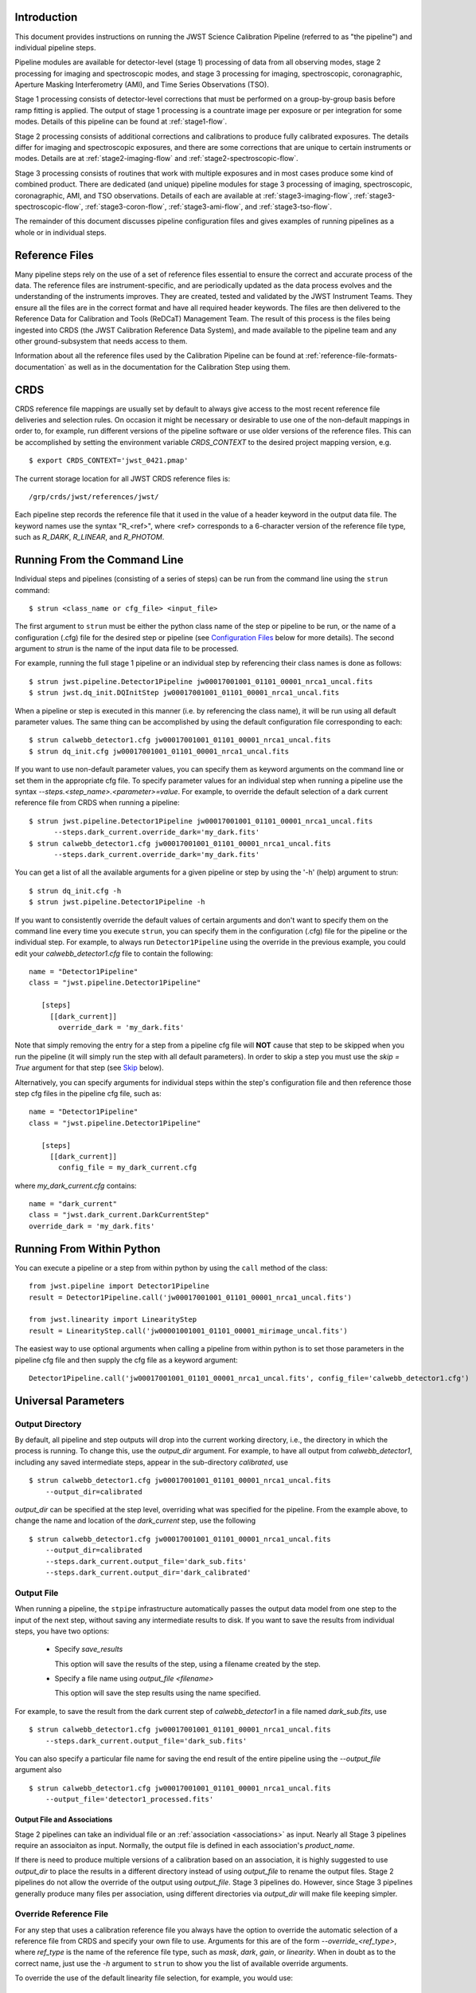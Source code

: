 Introduction
============

This document provides instructions on running the JWST Science Calibration
Pipeline (referred to as "the pipeline") and individual pipeline steps.

Pipeline modules are available for detector-level (stage 1) processing of
data from all observing modes, stage 2 processing for imaging and
spectroscopic modes, and stage 3 processing for imaging, spectroscopic,
coronagraphic, Aperture Masking Interferometry (AMI), and Time Series
Observations (TSO).

Stage 1 processing consists of detector-level
corrections that must be performed on a group-by-group basis
before ramp fitting is applied. The output of stage 1 processing
is a countrate image per exposure or per integration for some modes.
Details of this pipeline can be found at :ref:`stage1-flow`.

Stage 2 processing consists of additional corrections and
calibrations to produce fully calibrated exposures. The details
differ for imaging and spectroscopic exposures, and there are some
corrections that are unique to certain instruments or modes.
Details are at :ref:`stage2-imaging-flow`
and :ref:`stage2-spectroscopic-flow`.

Stage 3 processing consists of routines that work with multiple exposures
and in most cases produce some kind of combined product.
There are dedicated (and unique) pipeline modules for stage 3 processing of
imaging, spectroscopic, coronagraphic, AMI, and TSO observations. Details
of each are available at
:ref:`stage3-imaging-flow`,
:ref:`stage3-spectroscopic-flow`,
:ref:`stage3-coron-flow`,
:ref:`stage3-ami-flow`, and
:ref:`stage3-tso-flow`.

The remainder of this document discusses pipeline configuration files and
gives examples of running pipelines as a whole or in individual steps.

Reference Files
===============

Many pipeline steps rely on the use of a set of reference files essential to ensure the correct and accurate process of the data. The reference files are instrument-specific, and are periodically updated as the data process evolves and the understanding of the instruments improves. They are created, tested and validated by the JWST Instrument Teams. They ensure all the files are in the correct format and have all required header keywords. The files are then delivered to the Reference Data for Calibration and Tools (ReDCaT) Management Team. The result of this process is the files being ingested into CRDS (the JWST Calibration Reference Data System), and made available to the pipeline team and any other ground-subsystem that needs access to them.

Information about all the reference files used by the Calibration Pipeline can be found at
:ref:`reference-file-formats-documentation`
as well as in the documentation for the Calibration Step using them.
 
CRDS
====

CRDS reference file mappings are usually set by default to always give access
to the most recent reference file deliveries and selection rules. On
occasion it might be necessary or desirable to use one of the non-default
mappings in order to, for example, run different versions of the pipeline
software or use older versions of the reference files. This can be
accomplished by setting the environment variable `CRDS_CONTEXT` to the
desired project mapping version, e.g.
::

$ export CRDS_CONTEXT='jwst_0421.pmap'

The current storage location for all JWST CRDS reference files is:
::

/grp/crds/jwst/references/jwst/

Each pipeline step records the reference file that it used in the value of
a header keyword in the output data file. The keyword names use the syntax
"R_<ref>", where <ref> corresponds to a 6-character version of the reference
file type, such as `R_DARK`, `R_LINEAR`, and `R_PHOTOM`.

Running From the Command Line
=============================
Individual steps and pipelines (consisting of a series of steps) can be run
from the command line using the ``strun`` command:
::

    $ strun <class_name or cfg_file> <input_file>

The first argument to ``strun`` must be either the python class name of the
step or pipeline to be run, or the name of a configuration (.cfg) file for the
desired step or pipeline (see `Configuration Files`_ below for more details).
The second argument to `strun` is the name of the input data file to be processed.

For example, running the full stage 1 pipeline or an individual step by
referencing their class names is done as follows:
::

  $ strun jwst.pipeline.Detector1Pipeline jw00017001001_01101_00001_nrca1_uncal.fits
  $ strun jwst.dq_init.DQInitStep jw00017001001_01101_00001_nrca1_uncal.fits

When a pipeline or step is executed in this manner (i.e. by referencing the
class name), it will be run using all default parameter values. The same thing
can be accomplished by using the default configuration file corresponding to
each:
::

  $ strun calwebb_detector1.cfg jw00017001001_01101_00001_nrca1_uncal.fits
  $ strun dq_init.cfg jw00017001001_01101_00001_nrca1_uncal.fits

If you want to use non-default parameter values, you can specify them as
keyword arguments on the command line or set them in the appropriate
cfg file.
To specify parameter values for an individual step when running a pipeline
use the syntax `--steps.<step_name>.<parameter>=value`.
For example, to override the default selection of a dark current reference
file from CRDS when running a pipeline:
::

    $ strun jwst.pipeline.Detector1Pipeline jw00017001001_01101_00001_nrca1_uncal.fits
          --steps.dark_current.override_dark='my_dark.fits'
    $ strun calwebb_detector1.cfg jw00017001001_01101_00001_nrca1_uncal.fits
          --steps.dark_current.override_dark='my_dark.fits'

You can get a list of all the available arguments for a given pipeline or
step by using the '-h' (help) argument to strun:
::

    $ strun dq_init.cfg -h
    $ strun jwst.pipeline.Detector1Pipeline -h

If you want to consistently override the default values of certain arguments
and don't want to specify them on the command line every time you
execute ``strun``, you can specify them in the configuration (.cfg) file for
the pipeline or the individual step.
For example, to always run ``Detector1Pipeline`` using the override in the
previous example, you could edit your `calwebb_detector1.cfg` file to
contain the following:
::

 name = "Detector1Pipeline"
 class = "jwst.pipeline.Detector1Pipeline"

    [steps]
      [[dark_current]]
        override_dark = 'my_dark.fits'

Note that simply removing the entry for a step from a pipeline cfg file will
**NOT** cause that step to be skipped when you run the pipeline (it will simply
run the step with all default parameters). In order to skip a step you must
use the `skip = True` argument for that step (see `Skip`_ below).

Alternatively, you can specify arguments for individual steps within the
step's configuration file and then reference those step cfg files in the pipeline
cfg file, such as:
::

 name = "Detector1Pipeline"
 class = "jwst.pipeline.Detector1Pipeline"

    [steps]
      [[dark_current]]
        config_file = my_dark_current.cfg

where `my_dark_current.cfg` contains:
::

 name = "dark_current"
 class = "jwst.dark_current.DarkCurrentStep"
 override_dark = 'my_dark.fits'


Running From Within Python
==========================

You can execute a pipeline or a step from within python by using the
``call`` method of the class:
::

 from jwst.pipeline import Detector1Pipeline
 result = Detector1Pipeline.call('jw00017001001_01101_00001_nrca1_uncal.fits')

 from jwst.linearity import LinearityStep
 result = LinearityStep.call('jw00001001001_01101_00001_mirimage_uncal.fits')

The easiest way to use optional arguments when calling a pipeline from
within python is to set those parameters in the pipeline cfg file and
then supply the cfg file as a keyword argument:
::

 Detector1Pipeline.call('jw00017001001_01101_00001_nrca1_uncal.fits', config_file='calwebb_detector1.cfg')


Universal Parameters
====================

.. _intro_output_directory:

Output Directory
----------------

By default, all pipeline and step outputs will drop into the current
working directory, i.e., the directory in which the process is
running. To change this, use the `output_dir` argument. For example, to
have all output from `calwebb_detector1`, including any saved
intermediate steps, appear in the sub-directory `calibrated`, use
::

    $ strun calwebb_detector1.cfg jw00017001001_01101_00001_nrca1_uncal.fits
        --output_dir=calibrated

`output_dir` can be specified at the step level, overriding what was
specified for the pipeline. From the example above, to change the name
and location of the `dark_current` step, use the following
::

    $ strun calwebb_detector1.cfg jw00017001001_01101_00001_nrca1_uncal.fits
        --output_dir=calibrated
        --steps.dark_current.output_file='dark_sub.fits'
        --steps.dark_current.output_dir='dark_calibrated'

.. _intro_output_file:

Output File
-----------

When running a pipeline, the ``stpipe`` infrastructure automatically passes the
output data model from one step to the input of the next step, without
saving any intermediate results to disk. If you want to save the results from
individual steps, you have two options:

  - Specify `save_results`

    This option will save the results of the step, using a filename
    created by the step.

  - Specify a file name using `output_file <filename>`

    This option will save the step results using the name specified.

For example, to save the result from the dark current step of
`calwebb_detector1` in a file named `dark_sub.fits`, use

::

    $ strun calwebb_detector1.cfg jw00017001001_01101_00001_nrca1_uncal.fits
        --steps.dark_current.output_file='dark_sub.fits'

You can also specify a particular file name for saving the end result of
the entire pipeline using the `--output_file` argument also
::
   
    $ strun calwebb_detector1.cfg jw00017001001_01101_00001_nrca1_uncal.fits
        --output_file='detector1_processed.fits'

Output File and Associations
^^^^^^^^^^^^^^^^^^^^^^^^^^^^

Stage 2 pipelines can take an individual file or an
:ref:`association <associations>` as input. Nearly all Stage 3
pipelines require an associaiton as input. Normally, the output file
is defined in each association's `product_name`.

If there is need to produce multiple versions of a calibration based
on an association, it is highly suggested to use `output_dir` to place
the results in a different directory instead of using `output_file` to
rename the output files. Stage 2 pipelines do not allow the override
of the output using `output_file`. Stage 3 pipelines do. However,
since Stage 3 pipelines generally produce many files per association,
using different directories via `output_dir` will make file keeping
simpler.

Override Reference File
-----------------------

For any step that uses a calibration reference file you always have the
option to override the automatic selection of a reference file from CRDS and
specify your own file to use. Arguments for this are of the form
`--override_\<ref_type\>`, where `ref_type` is the name of the reference file
type, such as `mask`, `dark`, `gain`, or `linearity`. When in doubt as to
the correct name, just use the `-h` argument to ``strun`` to show you the list
of available override arguments.

To override the use of the default linearity file selection, for example,
you would use:
::

  $ strun calwebb_detector1.cfg jw00017001001_01101_00001_nrca1_uncal.fits
          --steps.linearity.override_linearity='my_lin.fits'

Skip
----

Another argument available to all steps in a pipeline is `skip`.
If `skip=True` is set for any step, that step will be skipped, with the
output of the previous step being automatically passed directly to the input
of the step following the one that was skipped. For example, if you want to
skip the linearity correction step, edit the calwebb_detector1.cfg file to
contain:
::

   [steps]
      [[linearity]]
        skip = True
      ...

Alternatively you can specify the `skip` argument on the command line:
::

    $ strun calwebb_detector1.cfg jw00017001001_01101_00001_nrca1_uncal.fits
        --steps.linearity.skip=True

Logging Configuration
---------------------

If there's no `stpipe-log.cfg` file in the working directory, which specifies
how to handle process log information, the default is to display log messages
to stdout. If you want log information saved to a file, you can specify the
name of a logging configuration file either on the command line or in the
pipeline cfg file.

For example:
::

    $ strun calwebb_detector1.cfg jw00017001001_01101_00001_nrca1_uncal.fits
        --logcfg=pipeline-log.cfg

and the file `pipeline-log.cfg` contains:
::

    [*]
    handler = file:pipeline.log
    level = INFO

In this example log information is written to a file called `pipeline.log`.
The `level` argument in the log cfg file can be set to one of the standard
logging level designations of `DEBUG`, `INFO`, `WARNING`, `ERROR`, and
`CRITICAL`. Only messages at or above the specified level
will be displayed.


Input Files
===========

There are two general types of input to any stage: references files
and data files.  The references files, unless explicitly
overridden, are provided through CRDS.

The input data files - the exposure FITS files, association JSON files
and input catalogs - are presumed to all be in the same directory as
the primary input file. Sometimes the primary input is an association
JSON file, and sometimes it is an exposure FITS file.

Output File Names
=================

File names for the outputs from pipelines and steps come from
three different sources:

- The name of the input file
- The product name defined in an association
- As specified by the `output_file` argument

Regardless of the source, each pipeline/step uses the name as a "base
name", on to which several different suffixes are appended, which
indicate the type of data in that particular file.

.. _pipeline_step_suffix_definitions:

Pipeline/Step Suffix Definitions
--------------------------------

However the file name is determined (see above), the various stage 1,
2, and 3 pipeline modules will use that file name, along with a set of
predetermined suffixes, to compose output file names. The output file
name suffix will always replace any existing suffix of the input file
name. Each pipeline module uses the appropriate suffix for the
product(s) it is creating. The list of suffixes is shown in the
following table.

=============================================  ========
Product                                        Suffix
=============================================  ========
Uncalibrated raw input                         uncal
Corrected ramp data                            ramp
Corrected countrate image                      rate
Corrected countrate per integration            rateints
Optional fitting results from ramp_fit step    fitopt
Background-subtracted image                    bsub
Per integration background-subtracted image    bsubints
Calibrated image                               cal
Calibrated per integration images              calints
CR-flagged image                               crf
CR-flagged per integration images              crfints
1D extracted spectrum                          x1d
1D extracted spectra per integration           x1dints
Resampled 2D image                             i2d
Resampled 2D spectrum                          s2d
Resampled 3D IFU cube                          s3d
Source catalog                                 cat
Time Series photometric catalog                phot
Time Series white-light catalog                whtlt
Coronagraphic PSF image stack                  psfstack
Coronagraphic PSF-aligned images               psfalign
Coronagraphic PSF-subtracted images            psfsub
AMI fringe and closure phases                  ami
AMI averaged fringe and closure phases         amiavg
AMI normalized fringe and closure phases       aminorm
=============================================  ========

Individual Step Outputs
-----------------------

If individual steps are executed without an output file name specified via
the `output_file` argument, the `stpipe` infrastructure
automatically uses the input file name as the root of the output file name
and appends the name of the step as an additional suffix to the input file
name. If the input file name already has a known suffix, that suffix
will be replaced. For example:
::

 $ strun dq_init.cfg jw00017001001_01101_00001_nrca1_uncal.fits

produces an output file named
`jw00017001001_01101_00001_nrca1_dq_init.fits`.

Configuration Files
===================

Configuration (.cfg) files can be used to specify parameter values
when running a pipeline or individual steps, as well as for
specifying logging options.

You can use the ``collect_pipeline_cfgs`` task to get copies of all the cfg
files currently in use by the jwst pipeline software. The task takes a single
argument, which is the name of the directory to which you want the cfg files
copied. Use '.' to specify the current working directory, e.g.
::

 $ collect_pipeline_cfgs .

Each step and pipeline has their own cfg file, which are used to specify
relevant parameter values. For each step in a pipeline, the pipeline cfg file
specifies either the step's arguments or the cfg file containing the step's
arguments.

The name of a file in which to save log information, as well as the desired
level of logging messages, can be specified in an optional configuration file
"stpipe-log.cfg". This file must be in the same directory in which you run the
pipeline in order for it to be used. If this file does not exist, the default
logging mechanism is STDOUT, with a level of INFO. An example of the contents
of the stpipe-log.cfg file is:
::

    [*]
    handler = file:pipeline.log
    level = INFO

which specifies that all log messages will be directed to a file called
"pipeline.log" and messages at a severity level of INFO and above will be
recorded.

For a given step, the step's cfg file specifies parameters and their default
values; it includes parameters that are typically not changed between runs.
Parameters that are usually reset for each run are not included in the cfg file,
but instead specified on the command line. An example of a cfg file for the
jump detection step is:
::

    name = "jump"
    class = "jwst.jump.JumpStep"
    rejection_threshold = 4.0

You can list all of the parameters for this step using:
::

 $ strun jump.cfg -h

which gives the usage, the positional arguments, and the optional arguments.
More information on configuration files can be found in the ``stpipe`` User's
Guide at :ref:`stpipe-user-steps`.

Available Pipelines
===================
There are many pre-defined pipeline modules for processing
data from different instrument observing modes through each of the 3 stages
of calibration. For all of the details see :ref:`pipelines`.


For More Information
====================
More information on logging and running pipelines can be found in the ``stpipe``
User's Guide at :ref:`stpipe-user-steps`.

More detailed information on writing pipelines can be found
in the ``stpipe`` Developer's Guide at :ref:`stpipe-devel-steps`.
